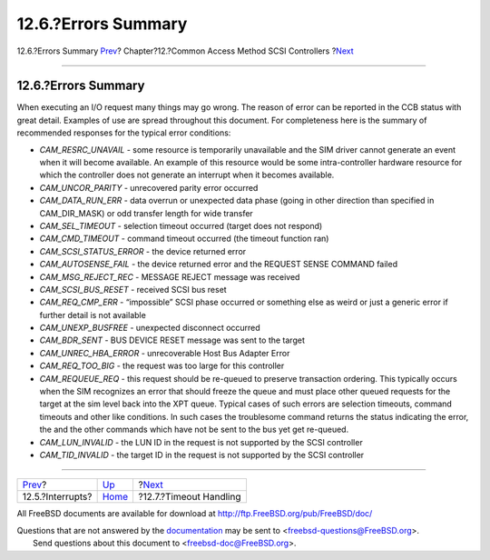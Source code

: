 ====================
12.6.?Errors Summary
====================

.. raw:: html

   <div class="navheader">

12.6.?Errors Summary
`Prev <scsi-interrupts.html>`__?
Chapter?12.?Common Access Method SCSI Controllers
?\ `Next <scsi-timeout.html>`__

--------------

.. raw:: html

   </div>

.. raw:: html

   <div class="sect1">

.. raw:: html

   <div class="titlepage" xmlns="">

.. raw:: html

   <div>

.. raw:: html

   <div>

12.6.?Errors Summary
--------------------

.. raw:: html

   </div>

.. raw:: html

   </div>

.. raw:: html

   </div>

When executing an I/O request many things may go wrong. The reason of
error can be reported in the CCB status with great detail. Examples of
use are spread throughout this document. For completeness here is the
summary of recommended responses for the typical error conditions:

.. raw:: html

   <div class="itemizedlist">

-  *CAM\_RESRC\_UNAVAIL* - some resource is temporarily unavailable and
   the SIM driver cannot generate an event when it will become
   available. An example of this resource would be some intra-controller
   hardware resource for which the controller does not generate an
   interrupt when it becomes available.

-  *CAM\_UNCOR\_PARITY* - unrecovered parity error occurred

-  *CAM\_DATA\_RUN\_ERR* - data overrun or unexpected data phase (going
   in other direction than specified in CAM\_DIR\_MASK) or odd transfer
   length for wide transfer

-  *CAM\_SEL\_TIMEOUT* - selection timeout occurred (target does not
   respond)

-  *CAM\_CMD\_TIMEOUT* - command timeout occurred (the timeout function
   ran)

-  *CAM\_SCSI\_STATUS\_ERROR* - the device returned error

-  *CAM\_AUTOSENSE\_FAIL* - the device returned error and the REQUEST
   SENSE COMMAND failed

-  *CAM\_MSG\_REJECT\_REC* - MESSAGE REJECT message was received

-  *CAM\_SCSI\_BUS\_RESET* - received SCSI bus reset

-  *CAM\_REQ\_CMP\_ERR* - “impossible” SCSI phase occurred or something
   else as weird or just a generic error if further detail is not
   available

-  *CAM\_UNEXP\_BUSFREE* - unexpected disconnect occurred

-  *CAM\_BDR\_SENT* - BUS DEVICE RESET message was sent to the target

-  *CAM\_UNREC\_HBA\_ERROR* - unrecoverable Host Bus Adapter Error

-  *CAM\_REQ\_TOO\_BIG* - the request was too large for this controller

-  *CAM\_REQUEUE\_REQ* - this request should be re-queued to preserve
   transaction ordering. This typically occurs when the SIM recognizes
   an error that should freeze the queue and must place other queued
   requests for the target at the sim level back into the XPT queue.
   Typical cases of such errors are selection timeouts, command timeouts
   and other like conditions. In such cases the troublesome command
   returns the status indicating the error, the and the other commands
   which have not be sent to the bus yet get re-queued.

-  *CAM\_LUN\_INVALID* - the LUN ID in the request is not supported by
   the SCSI controller

-  *CAM\_TID\_INVALID* - the target ID in the request is not supported
   by the SCSI controller

.. raw:: html

   </div>

.. raw:: html

   </div>

.. raw:: html

   <div class="navfooter">

--------------

+------------------------------------+-------------------------+-----------------------------------+
| `Prev <scsi-interrupts.html>`__?   | `Up <scsi.html>`__      | ?\ `Next <scsi-timeout.html>`__   |
+------------------------------------+-------------------------+-----------------------------------+
| 12.5.?Interrupts?                  | `Home <index.html>`__   | ?12.7.?Timeout Handling           |
+------------------------------------+-------------------------+-----------------------------------+

.. raw:: html

   </div>

All FreeBSD documents are available for download at
http://ftp.FreeBSD.org/pub/FreeBSD/doc/

| Questions that are not answered by the
  `documentation <http://www.FreeBSD.org/docs.html>`__ may be sent to
  <freebsd-questions@FreeBSD.org\ >.
|  Send questions about this document to <freebsd-doc@FreeBSD.org\ >.
